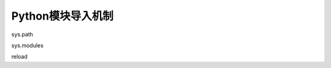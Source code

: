 =============================
Python模块导入机制
=============================

sys.path

sys.modules

reload